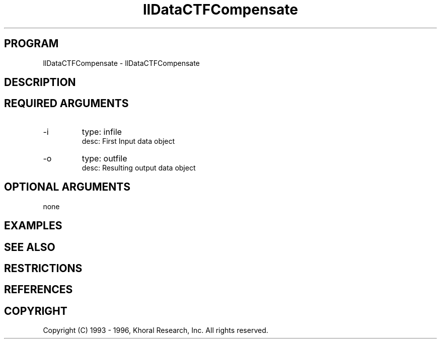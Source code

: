 .TH "llDataCTFCompensate" "EOS" "COMMANDS" "" "Oct 06, 1996"
.SH PROGRAM
llDataCTFCompensate \- llDataCTFCompensate
.syntax EOS llDataCTFCompensate
.SH DESCRIPTION
.SH "REQUIRED ARGUMENTS"
.IP -i 7
type: infile
.br
desc: First Input data object
.br
.IP -o 7
type: outfile
.br
desc: Resulting output data object
.br
.sp
.SH "OPTIONAL ARGUMENTS"
none
.sp
.SH EXAMPLES
.SH "SEE ALSO"
.SH RESTRICTIONS 
.SH REFERENCES 
.SH COPYRIGHT
Copyright (C) 1993 - 1996, Khoral Research, Inc.  All rights reserved.

